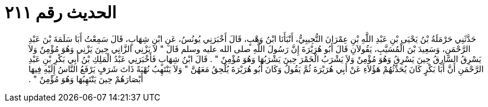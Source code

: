 
= الحديث رقم ٢١١

[quote.hadith]
حَدَّثَنِي حَرْمَلَةُ بْنُ يَحْيَى بْنِ عَبْدِ اللَّهِ بْنِ عِمْرَانَ التُّجِيبِيُّ، أَنْبَأَنَا ابْنُ وَهْبٍ، قَالَ أَخْبَرَنِي يُونُسُ، عَنِ ابْنِ شِهَابٍ، قَالَ سَمِعْتُ أَبَا سَلَمَةَ بْنَ عَبْدِ الرَّحْمَنِ، وَسَعِيدَ بْنَ الْمُسَيَّبِ، يَقُولاَنِ قَالَ أَبُو هُرَيْرَةَ إِنَّ رَسُولَ اللَّهِ صلى الله عليه وسلم قَالَ ‏"‏ لاَ يَزْنِي الزَّانِي حِينَ يَزْنِي وَهُوَ مُؤْمِنٌ وَلاَ يَسْرِقُ السَّارِقُ حِينَ يَسْرِقُ وَهُوَ مُؤْمِنٌ وَلاَ يَشْرَبُ الْخَمْرَ حِينَ يَشْرَبُهَا وَهُوَ مُؤْمِنٌ ‏"‏ ‏.‏ قَالَ ابْنُ شِهَابٍ فَأَخْبَرَنِي عَبْدُ الْمَلِكِ بْنُ أَبِي بَكْرِ بْنِ عَبْدِ الرَّحْمَنِ أَنَّ أَبَا بَكْرٍ كَانَ يُحَدِّثُهُمْ هَؤُلاَءِ عَنْ أَبِي هُرَيْرَةَ ثُمَّ يَقُولُ وَكَانَ أَبُو هُرَيْرَةَ يُلْحِقُ مَعَهُنَّ ‏"‏ وَلاَ يَنْتَهِبُ نُهْبَةً ذَاتَ شَرَفٍ يَرْفَعُ النَّاسُ إِلَيْهِ فِيهَا أَبْصَارَهُمْ حِينَ يَنْتَهِبُهَا وَهُوَ مُؤْمِنٌ ‏"‏ ‏.‏